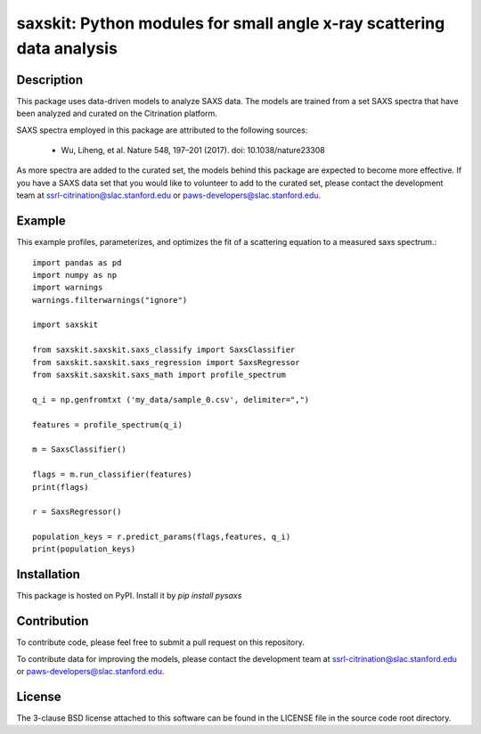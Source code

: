 saxskit: Python modules for small angle x-ray scattering data analysis 
======================================================================


Description
-----------

This package uses data-driven models to analyze SAXS data.
The models are trained from a set SAXS spectra
that have been analyzed and curated on the Citrination platform.

SAXS spectra employed in this package 
are attributed to the following sources:

 - Wu, Liheng, et al. Nature 548, 197–201 (2017). doi: 10.1038/nature23308

As more spectra are added to the curated set, 
the models behind this package are expected to become more effective.
If you have a SAXS data set that you would like to volunteer
to add to the curated set, 
please contact the development team at
ssrl-citrination@slac.stanford.edu or paws-developers@slac.stanford.edu.


Example
-------

This example profiles, parameterizes, 
and optimizes the fit of a scattering equation
to a measured saxs spectrum.::

    import pandas as pd
    import numpy as np
    import warnings
    warnings.filterwarnings("ignore")

    import saxskit

    from saxskit.saxskit.saxs_classify import SaxsClassifier
    from saxskit.saxskit.saxs_regression import SaxsRegressor
    from saxskit.saxskit.saxs_math import profile_spectrum

    q_i = np.genfromtxt ('my_data/sample_0.csv', delimiter=",")

    features = profile_spectrum(q_i)

    m = SaxsClassifier()

    flags = m.run_classifier(features)
    print(flags)

    r = SaxsRegressor()

    population_keys = r.predict_params(flags,features, q_i)
    print(population_keys)


Installation
------------

This package is hosted on PyPI. Install it by `pip install pysaxs`


Contribution
------------

To contribute code, please feel free to submit a pull request on this repository.

To contribute data for improving the models,
please contact the development team at
ssrl-citrination@slac.stanford.edu or paws-developers@slac.stanford.edu.


License
-------

The 3-clause BSD license attached to this software 
can be found in the LICENSE file 
in the source code root directory.

